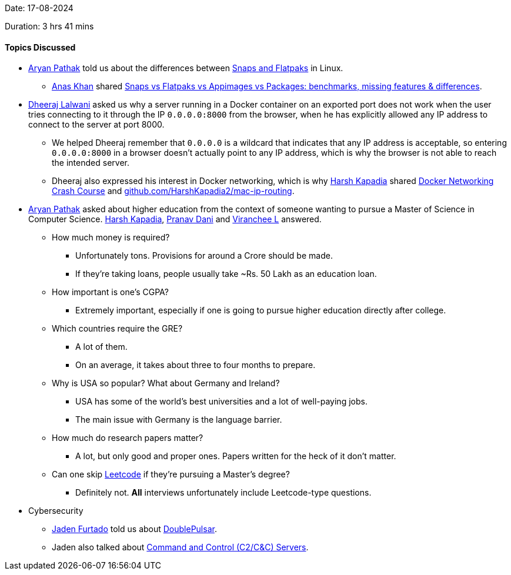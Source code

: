 Date: 17-08-2024

Duration: 3 hrs 41 mins

==== Topics Discussed

* link:https://github.com/CosmicRaptor[Aryan Pathak^] told us about the differences between link:https://itsfoss.com/flatpak-vs-snap[Snaps and Flatpaks^] in Linux.
	** link:https://twitter.com/AnxKhn[Anas Khan^] shared link:https://www.youtube.com/watch?v=ikBPnYwnUMU[Snaps vs Flatpaks vs Appimages vs Packages: benchmarks, missing features & differences^].
* link:https://twitter.com/DhiruCodes[Dheeraj Lalwani^] asked us why a server running in a Docker container on an exported port does not work when the user tries connecting to it through the IP `0.0.0.0:8000` from the browser, when he has explicitly allowed any IP address to connect to the server at port 8000.
	** We helped Dheeraj remember that `0.0.0.0` is a wildcard that indicates that any IP address is acceptable, so entering `0.0.0.0:8000` in a browser doesn't actually point to any IP address, which is why the browser is not able to reach the intended server.
	** Dheeraj also expressed his interest in Docker networking, which is why link:https://twitter.com/harshgkapadia[Harsh Kapadia^] shared link:https://www.youtube.com/watch?v=OU6xOM0SE4o[Docker Networking Crash Course^] and link:https://github.com/HarshKapadia2/mac-ip-routing[github.com/HarshKapadia2/mac-ip-routing^].
* link:https://github.com/CosmicRaptor[Aryan Pathak^] asked about higher education from the context of someone wanting to pursue a Master of Science in Computer Science. link:https://twitter.com/harshgkapadia[Harsh Kapadia^], link:https://twitter.com/PranavDani3[Pranav Dani^] and link:https://twitter.com/code_magician[Viranchee L^] answered.
	** How much money is required?
		*** Unfortunately tons. Provisions for around a Crore should be made.
		*** If they're taking loans, people usually take ~Rs. 50 Lakh as an education loan.
	** How important is one's CGPA?
		*** Extremely important, especially if one is going to pursue higher education directly after college.
	** Which countries require the GRE?
		*** A lot of them.
		*** On an average, it takes about three to four months to prepare.
	** Why is USA so popular? What about Germany and Ireland?
		*** USA has some of the world's best universities and a lot of well-paying jobs.
		*** The main issue with Germany is the language barrier.
	** How much do research papers matter?
		*** A lot, but only good and proper ones. Papers written for the heck of it don't matter.
	** Can one skip link:https://leetcode.com[Leetcode^] if they're pursuing a Master's degree?
		*** Definitely not. *All* interviews unfortunately include Leetcode-type questions.
* Cybersecurity
	** link:https://twitter.com/furtado_jaden[Jaden Furtado^] told us about link:https://en.wikipedia.org/wiki/DoublePulsar[DoublePulsar^].
	** Jaden also talked about link:https://www.varonis.com/blog/what-is-c2[Command and Control (C2/C&C) Servers^].
